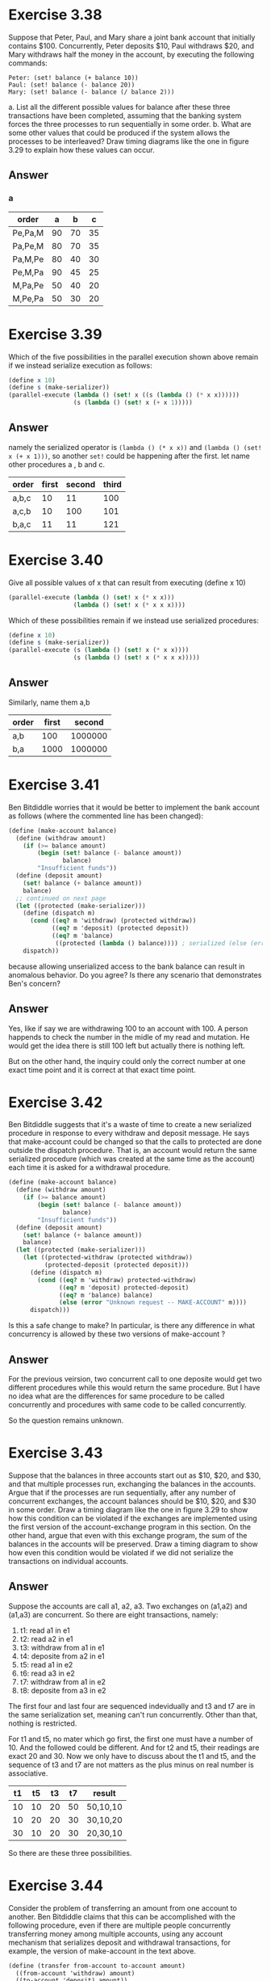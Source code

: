 * Exercise 3.38
Suppose that Peter, Paul, and Mary share a joint bank account that initially contains $100. Concurrently, Peter deposits $10, Paul withdraws $20, and Mary withdraws half the money in the account, by executing the following commands:
#+BEGIN_EXAMPLE
Peter: (set! balance (+ balance 10))
Paul: (set! balance (- balance 20))
Mary: (set! balance (- balance (/ balance 2)))
#+END_EXAMPLE
a. List all the different possible values for balance after these three transactions have been completed, assuming that the banking system forces the three processes to run sequentially in some order.
b. What are some other values that could be produced if the system allows the processes to be interleaved? Draw timing diagrams like the one in figure 3.29 to explain how these values can occur.
** Answer
*** a
| order   |  a |  b |  c |
|---------+----+----+----|
| Pe,Pa,M | 90 | 70 | 35 |
| Pa,Pe,M | 80 | 70 | 35 |
| Pa,M,Pe | 80 | 40 | 30 |
| Pe,M,Pa | 90 | 45 | 25 |
| M,Pa,Pe | 50 | 40 | 20 |
| M,Pe,Pa | 50 | 30 | 20 |
* Exercise 3.39
Which of the five possibilities in the parallel execution shown above remain if we instead serialize execution as follows:
#+BEGIN_SRC scheme
(define x 10)
(define s (make-serializer))
(parallel-execute (lambda () (set! x ((s (lambda () (* x x))))))
                  (s (lambda () (set! x (+ x 1)))))
#+END_SRC
** Answer
namely the serialized operator is =(lambda () (* x x))= and =(lambda () (set! x (+ x 1)))=, so another =set!= could be happening after the first. let name other procedures a , b and c.
| order | first | second | third |
|-------+-------+--------+-------|
| a,b,c | 10    | 11     | 100   |
| a,c,b | 10    | 100    | 101   |
| b,a,c | 11    | 11     | 121   |

* Exercise 3.40
Give all possible values of x that can result from executing (define x 10)
#+BEGIN_SRC scheme
(parallel-execute (lambda () (set! x (* x x)))
                  (lambda () (set! x (* x x x))))
#+END_SRC
Which of these possibilities remain if we instead use serialized procedures:
#+BEGIN_SRC scheme
(define x 10)
(define s (make-serializer))
(parallel-execute (s (lambda () (set! x (* x x))))
                  (s (lambda () (set! x (* x x x)))))
#+END_SRC
** Answer
Similarly, name them a,b
| order | first |  second |
|-------+-------+---------|
| a,b   |   100 | 1000000 |
| b,a   |  1000 | 1000000 |

* Exercise 3.41
Ben Bitdiddle worries that it would be better to implement the bank account as follows (where the commented line has been changed):
#+BEGIN_SRC scheme
(define (make-account balance)
  (define (withdraw amount)
    (if (>= balance amount)
        (begin (set! balance (- balance amount))
               balance)
        "Insufficient funds"))
  (define (deposit amount)
    (set! balance (+ balance amount))
    balance)
  ;; continued on next page
  (let ((protected (make-serializer)))
    (define (dispatch m)
      (cond ((eq? m 'withdraw) (protected withdraw))
            ((eq? m 'deposit) (protected deposit))
            ((eq? m 'balance)
             ((protected (lambda () balance)))) ; serialized (else (error "Unknown request -- MAKE-ACCOUNT" m))))
    dispatch))
#+END_SRC
because allowing unserialized access to the bank balance can result in anomalous behavior. Do you agree? Is there any scenario that demonstrates Ben's concern?
** Answer
Yes, like if say we are withdrawing 100 to an account with 100. A person happends to check the number in the midle of my read and mutation. He would get the idea there is still 100 left but actually there is nothing left.

But on the other hand, the inquiry could only the correct number at one exact time point and it is correct at that exact time point.

* Exercise 3.42
Ben Bitdiddle suggests that it's a waste of time to create a new serialized procedure in response to every withdraw and deposit message. He says that make-account could be changed so that the calls to protected are done outside the dispatch procedure. That is, an account would return the same serialized procedure (which was created at the same time as the account) each time it is asked for a withdrawal procedure.
#+BEGIN_SRC scheme
(define (make-account balance)
  (define (withdraw amount)
    (if (>= balance amount)
        (begin (set! balance (- balance amount))
               balance)
        "Insufficient funds"))
  (define (deposit amount)
    (set! balance (+ balance amount))
    balance)
  (let ((protected (make-serializer)))
    (let ((protected-withdraw (protected withdraw))
          (protected-deposit (protected deposit)))
      (define (dispatch m)
        (cond ((eq? m 'withdraw) protected-withdraw)
              ((eq? m 'deposit) protected-deposit)
              ((eq? m 'balance) balance)
              (else (error "Unknown request -- MAKE-ACCOUNT" m))))
      dispatch)))
#+END_SRC
Is this a safe change to make? In particular, is there any difference in what concurrency is allowed by these two versions of make-account ?
** Answer
For the previous veirsion, two concurrent call to one deposite would get two different procedures while this would return the same procedure. But I have no idea what are the differences for same procedure to be called concurrently and procedures with same code to be called concurrently.

So the question remains unknown.

* Exercise 3.43
Suppose that the balances in three accounts start out as $10, $20, and $30, and that multiple processes run, exchanging the balances in the accounts. Argue that if the processes are run sequentially, after any number of concurrent exchanges, the account balances should be $10, $20, and $30 in some order. Draw a timing diagram like the one in figure 3.29 to show how this condition can be violated if the exchanges are implemented using the first version of the account-exchange program in this section. On the other hand, argue that even with this exchange program, the sum of the balances in the accounts will be preserved. Draw a timing diagram to show how even this condition would be violated if we did not serialize the transactions on individual accounts.
** Answer
Suppose the accounts are call a1, a2, a3. Two exchanges on (a1,a2) and (a1,a3) are concurrent. So there are eight transactions, namely:
1. t1: read a1 in e1
2. t2: read a2 in e1
3. t3: withdraw from a1 in e1
4. t4: deposite from a2 in e1
5. t5: read a1 in e2
6. t6: read a3 in e2
7. t7: withdraw from a1 in e2
8. t8: deposite from a3 in e2

The first four and last four are sequenced indevidually and t3 and t7 are in the same serialization set, meaning can't run concurrently. Other than that, nothing is restricted.

For t1 and t5, no mater which go first, the first one must have a number of 10. And the followed could be different. And for t2 and t5, their readings are exact 20 and 30. Now we only have to discuss about the t1 and t5, and the sequence of t3 and t7 are not matters as the plus minus on real number is associative.

| t1 | t5 | t3 | t7 | result   |
|----+----+----+----+----------|
| 10 | 10 | 20 | 50 | 50,10,10 |
| 10 | 20 | 20 | 30 | 30,10,20 |
| 30 | 10 | 20 | 30 | 20,30,10 |

So there are these three possibilities.

* Exercise 3.44
Consider the problem of transferring an amount from one account to another. Ben Bitdiddle claims that this can be accomplished with the following procedure, even if there are multiple people concurrently transferring money among multiple accounts, using any account mechanism that serializes deposit and withdrawal transactions, for example, the version of make-account in the text above.
#+BEGIN_SRC scheme
(define (transfer from-account to-account amount)
  ((from-account 'withdraw) amount)
  ((to-account 'deposit) amount))
#+END_SRC
Louis Reasoner claims that there is a problem here, and that we need to use a more sophisticated method, such as the one required for dealing with the exchange problem. Is Louis right? If not, what is the essential difference between the transfer problem and the exchange problem? (You should assume that the balance in from-account is at least amount.)

** Answer
There is no problem with procedure if the amount is always guaranteed to be less than the balance.The difference that between the transfer and exchange is that, the exchange has to calculate the a number =difference= and then use the difference to transfer. The problem here is the =difference= is an number effective at that exact time point. When we do the transfer later in the exchange, we have no guarantee that the =difference= is still effective.

* Exercise 3.45
Louis Reasoner thinks our bank-account system is unnecessarily complex and error-prone now that deposits and withdrawals aren't automatically serialized. He suggests that make-account- and-serializer should have exported the serializer (for use by such procedures as serialized- exchange) in addition to (rather than instead of) using it to serialize accounts and deposits as make- account did. He proposes to redefine accounts as follows:
#+BEGIN_SRC scheme
(define (make-account-and-serializer balance)
  (define (withdraw amount)
    (if (>= balance amount)
        (begin (set! balance (- balance amount))
               balance)
        "Insufficient funds"))
  (define (deposit amount)
    (set! balance (+ balance amount))
    balance)
  (let ((balance-serializer (make-serializer)))
    (define (dispatch m)
      (cond ((eq? m 'withdraw) (balance-serializer withdraw))
            ((eq? m 'deposit) (balance-serializer deposit))
            ((eq? m 'balance) balance)
            ((eq? m 'serializer) balance-serializer)
            (else (error "Unknown request -- MAKE-ACCOUNT" m))))
    dispatch))
#+END_SRC
Then deposits are handled as with the original make-account:
#+BEGIN_SRC scheme
(define (deposit account amount)
  ((account 'deposit) amount))
#+END_SRC
Explain what is wrong with Louis's reasoning. In particular, consider what happens when serialized- exchange is called.

** Answer
It will be in an infinity loop, as the =serializer= is called twice within one to the other. The mutex will never released from the first call and the second will continue waiting for release.

* Exercise 3.46
Suppose that we implement test-and-set! using an ordinary procedure as shown in the text, without attempting to make the operation atomic. Draw a timing diagram like the one in figure 3.29 to demonstrate how the mutex implementation can fail by allowing two processes to acquire the mutex at the same time.
** Answer
Now image the mutex as the account with serialization. The mutex could be read by two requiries concurrently, both of which get #f.

* Exercise 3.47
A semaphore (of size n) is a generalization of a mutex. Like a mutex, a semaphore supports acquire and release operations, but it is more general in that up to n processes can acquire it concurrently. Additional processes that attempt to acquire the semaphore must wait for release operations. Give implementations of semaphores.
a. in terms of mutexes
b. in terms of atomic test-and-set! operations.

** Answer
#+BEGIN_SRC scheme
(define (make-semaphore n)
  (let ((the-semaphore (cons 0 n)))
    (define (dispatch m)
      (cond ((eq? m 'acquire)
             (if (test-and-set! the-semaphore)
                 (dispatch 'acquire)))
            ((eq? m 'release)
             (clear-semaphore the-semaphore))
            (else
             (error "undefined operator -- " m))))
    dispatch))

(define (test-and-set! the-semaphore)
  (cond ((= (car the-semaphore)
            (cdr the-semaphore))
         #t)
        (else (set-car! the-semaphore
                        (+ 1 (car the-semaphore)))
              #f)))

(define (clear-semaphore the-semaphore)
  (set-car! the-semaphore (- (car the-semaphore) 1)))
#+END_SRC

* Exercise 3.48
Explain in detail why the deadlock-avoidance method described above, (i.e., the accounts are numbered, and each process attempts to acquire the smaller-numbered account first) avoids deadlock in the exchange problem. Rewrite serialized-exchange to incorporate this idea. (You will also need to modify make-account so that each account is created with a number, which can be accessed by sending an appropriate message.)

** Answer
the reason why two will become dead lock is that two procedures in the same serialization would lock the one of the needed accounts and wait for the other to unlock, which takes forever.
#+BEGIN_SRC scheme
(define (ordered-serialized-exchange-account a1 a2)
  ((let ((s (if (< (a1 'number)
                     (a2 'number))
                 (cons (a1 'serializer)
                       (a2 'serializer))
                 (cons (a2 'serializer)
                       (a1 'serializer)))))
     (((car s) ((cdr s) exchange-account)) a1 a2))))
#+END_SRC
* exercise 3.49
Give a scenario where the deadlock-avoidance mechanism described above does not work. (Hint: In the exchange problem, each process knows in advance which accounts it will need to get access to. Consider a situation where a process must get access to some shared resources before it can know which additional shared resources it will require.)
